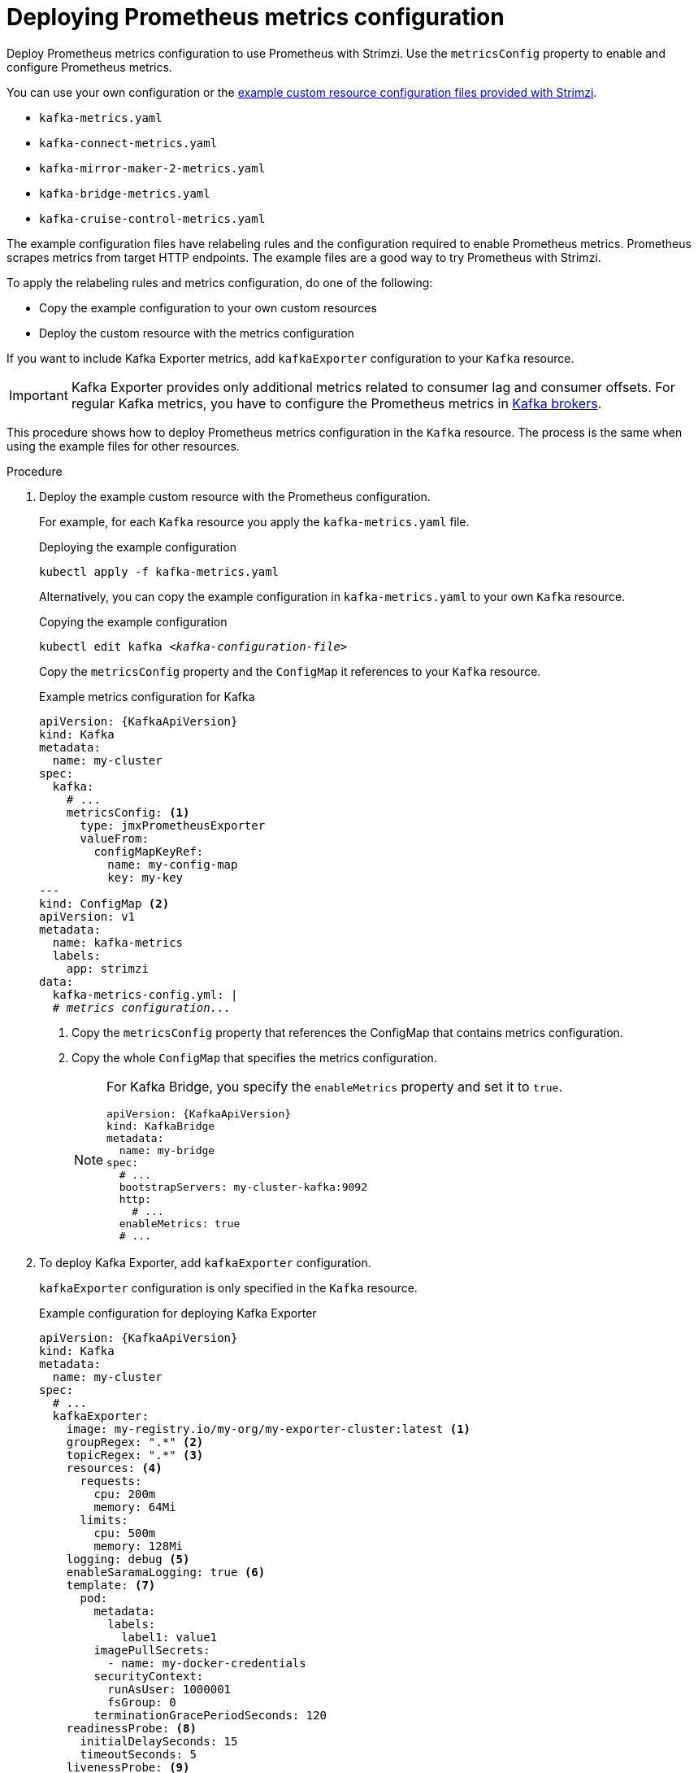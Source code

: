 // This assembly is included in the following assemblies:
//
// metrics/assembly_metrics-kafka.adoc

[id='proc-metrics-kafka-deploy-options-{context}']
= Deploying Prometheus metrics configuration

[role="_abstract"]
Deploy Prometheus metrics configuration to use Prometheus with Strimzi.
Use the `metricsConfig` property to enable and configure Prometheus metrics.

You can use your own configuration or the xref:ref-metrics-prometheus-metrics-config-{context}[example custom resource configuration files provided with Strimzi].

* `kafka-metrics.yaml`
* `kafka-connect-metrics.yaml`
* `kafka-mirror-maker-2-metrics.yaml`
* `kafka-bridge-metrics.yaml`
* `kafka-cruise-control-metrics.yaml`

The example configuration files have relabeling rules and the configuration required to enable Prometheus metrics.
Prometheus scrapes metrics from target HTTP endpoints.
The example files are a good way to try Prometheus with Strimzi.

To apply the relabeling rules and metrics configuration, do one of the following:

* Copy the example configuration to your own custom resources
* Deploy the custom resource with the metrics configuration

If you want to include Kafka Exporter metrics, add `kafkaExporter` configuration to your `Kafka` resource.

IMPORTANT: Kafka Exporter provides only additional metrics related to consumer lag and consumer offsets.
For regular Kafka metrics, you have to configure the Prometheus metrics in xref:proc-metrics-kafka-deploy-options-{context}[Kafka brokers].

This procedure shows how to deploy Prometheus metrics configuration in the `Kafka` resource.
The process is the same when using the example files for other resources.

.Procedure

. Deploy the example custom resource with the Prometheus configuration.
+
For example, for each `Kafka` resource you apply the `kafka-metrics.yaml` file.
+
.Deploying the example configuration
[source,shell,subs="+attributes"]
----
kubectl apply -f kafka-metrics.yaml
----
+
Alternatively, you can copy the example configuration in `kafka-metrics.yaml` to your own `Kafka` resource.
+
.Copying the example configuration
[source,shell,subs="+quotes,attributes"]
----
kubectl edit kafka _<kafka-configuration-file>_
----
+
Copy the `metricsConfig` property and the `ConfigMap` it references to your `Kafka` resource.
+
.Example metrics configuration for Kafka
[source,yaml,subs="+quotes,attributes"]
----
apiVersion: {KafkaApiVersion}
kind: Kafka
metadata:
  name: my-cluster
spec:
  kafka:
    # ...
    metricsConfig: <1>
      type: jmxPrometheusExporter
      valueFrom:
        configMapKeyRef:
          name: my-config-map
          key: my-key
---
kind: ConfigMap <2>
apiVersion: v1
metadata:
  name: kafka-metrics
  labels:
    app: strimzi
data:
  kafka-metrics-config.yml: |
  # _metrics configuration..._
----
<1> Copy the `metricsConfig` property that references the ConfigMap that contains metrics configuration.
<2> Copy the whole `ConfigMap` that specifies the metrics configuration.
+
[NOTE]
====
For Kafka Bridge, you specify the `enableMetrics` property and set it to `true`.

[source,yaml,subs="+quotes,attributes"]
----
apiVersion: {KafkaApiVersion}
kind: KafkaBridge
metadata:
  name: my-bridge
spec:
  # ...
  bootstrapServers: my-cluster-kafka:9092
  http:
    # ...
  enableMetrics: true
  # ...
----
====

. To deploy Kafka Exporter, add `kafkaExporter` configuration.
+
`kafkaExporter` configuration is only specified in the `Kafka` resource.
+
.Example configuration for deploying Kafka Exporter
[source,yaml,subs="attributes+"]
----
apiVersion: {KafkaApiVersion}
kind: Kafka
metadata:
  name: my-cluster
spec:
  # ...
  kafkaExporter:
    image: my-registry.io/my-org/my-exporter-cluster:latest <1>
    groupRegex: ".*" <2>
    topicRegex: ".*" <3>
    resources: <4>
      requests:
        cpu: 200m
        memory: 64Mi
      limits:
        cpu: 500m
        memory: 128Mi
    logging: debug <5>
    enableSaramaLogging: true <6>
    template: <7>
      pod:
        metadata:
          labels:
            label1: value1
        imagePullSecrets:
          - name: my-docker-credentials
        securityContext:
          runAsUser: 1000001
          fsGroup: 0
        terminationGracePeriodSeconds: 120
    readinessProbe: <8>
      initialDelaySeconds: 15
      timeoutSeconds: 5
    livenessProbe: <9>
      initialDelaySeconds: 15
      timeoutSeconds: 5
# ...
----
<1> ADVANCED OPTION: Container image configuration, which is link:{BookURLUsing}#con-common-configuration-images-reference[recommended only in special situations].
<2> A regular expression to specify the consumer groups to include in the metrics.
<3> A regular expression to specify the topics to include in the metrics.
<4> link:{BookURLUsing}#con-common-configuration-resources-reference[CPU and memory resources to reserve].
<5> Logging configuration, to log messages with a given severity (debug, info, warn, error, fatal) or above.
<6> Boolean to enable Sarama logging, a Go client library used by Kafka Exporter.
<7> link:{BookURLUsing}#assembly-customizing-kubernetes-resources-str[Customization of deployment templates and pods].
<8> link:{BookURLUsing}#con-common-configuration-healthchecks-reference[Healthcheck readiness probes].
<9> link:{BookURLUsing}#con-common-configuration-healthchecks-reference[Healthcheck liveness probes].

[role="_additional-resources"]
.Additional resources

* link:{BookURLUsing}#type-KafkaExporterTemplate-reference[`KafkaExporterTemplate` schema reference]
* link:{BookURLUsing}#con-common-configuration-prometheus-reference[`metricsConfig` schema reference]
